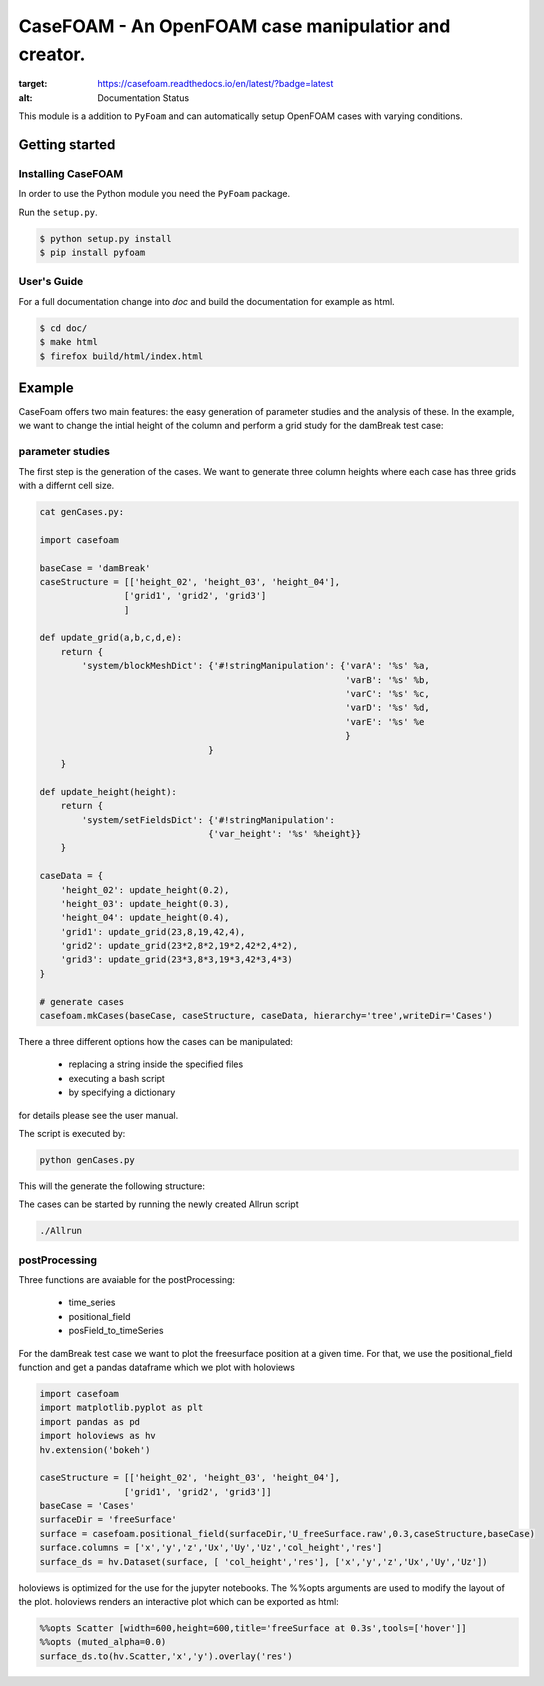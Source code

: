=========================================================
**CaseFOAM** - An OpenFOAM case manipulatior and creator.
=========================================================



.. start-badges

.. image:: https://readthedocs.org/projects/casefoam/badge/?version=latest
:target: https://casefoam.readthedocs.io/en/latest/?badge=latest
:alt: Documentation Status

.. end-badges

.. _intro:

This module is a addition to ``PyFoam`` and can automatically setup OpenFOAM
cases with varying conditions.


.. _getting_started:

Getting started
===============

.. _installing-casefoam:

Installing CaseFOAM
-------------------

In order to use the Python module you need the ``PyFoam`` package.

Run the ``setup.py``.

.. sourcecode:: bash

   $ python setup.py install
   $ pip install pyfoam

User's Guide
------------

For a full documentation change into `doc` and build the documentation for
example as html.

.. sourcecode:: bash

    $ cd doc/
    $ make html
    $ firefox build/html/index.html

Example
========

CaseFoam offers two main features: the easy generation of parameter studies
and the analysis of these. In the example, we want to change the intial height
of the column and perform a grid study for the damBreak test case:


.. image:: doc/media/damBreak.gif


parameter studies
-----------------

The first step is the generation of the cases. We want to generate three
column heights where each case has three grids with a differnt cell size.

.. sourcecode:: python

    cat genCases.py:

    import casefoam

    baseCase = 'damBreak'
    caseStructure = [['height_02', 'height_03', 'height_04'],
                    ['grid1', 'grid2', 'grid3']
                    ]

    def update_grid(a,b,c,d,e):
        return {
            'system/blockMeshDict': {'#!stringManipulation': {'varA': '%s' %a,
                                                              'varB': '%s' %b,
                                                              'varC': '%s' %c,
                                                              'varD': '%s' %d,
                                                              'varE': '%s' %e
                                                              }
                                    }
        }

    def update_height(height):
        return {
            'system/setFieldsDict': {'#!stringManipulation':
                                    {'var_height': '%s' %height}}
        }

    caseData = {
        'height_02': update_height(0.2),
        'height_03': update_height(0.3),
        'height_04': update_height(0.4),
        'grid1': update_grid(23,8,19,42,4),
        'grid2': update_grid(23*2,8*2,19*2,42*2,4*2),
        'grid3': update_grid(23*3,8*3,19*3,42*3,4*3)
    }

    # generate cases
    casefoam.mkCases(baseCase, caseStructure, caseData, hierarchy='tree',writeDir='Cases')

There a three different options how the cases can be manipulated:

    - replacing a string inside the specified files
    - executing a bash script
    - by specifying a dictionary

for details please see the user manual.



The script is executed by:

.. sourcecode:: python

    python genCases.py

This will the generate the following structure:

.. image:: doc/media/caseStructure.png



The cases can be started by running the newly created Allrun script

.. sourcecode:: python

    ./Allrun


postProcessing
--------------

Three functions are avaiable for the postProcessing:

    - time_series
    - positional_field
    - posField_to_timeSeries

For the damBreak test case we want to plot the freesurface position at a given time.
For that, we use the positional_field function and get a pandas dataframe which we plot with holoviews

.. sourcecode:: python

    import casefoam
    import matplotlib.pyplot as plt
    import pandas as pd
    import holoviews as hv
    hv.extension('bokeh')

    caseStructure = [['height_02', 'height_03', 'height_04'],
                    ['grid1', 'grid2', 'grid3']]
    baseCase = 'Cases'
    surfaceDir = 'freeSurface'
    surface = casefoam.positional_field(surfaceDir,'U_freeSurface.raw',0.3,caseStructure,baseCase)
    surface.columns = ['x','y','z','Ux','Uy','Uz','col_height','res']
    surface_ds = hv.Dataset(surface, [ 'col_height','res'], ['x','y','z','Ux','Uy','Uz'])

holoviews is optimized for the use for the jupyter notebooks. The %%opts arguments are used to modify the layout of the plot.
holoviews renders an interactive plot which can be exported as html:

.. sourcecode:: python

    %%opts Scatter [width=600,height=600,title='freeSurface at 0.3s',tools=['hover']]
    %%opts (muted_alpha=0.0)
    surface_ds.to(hv.Scatter,'x','y').overlay('res')

.. image:: doc/media/freeSurface.gif

